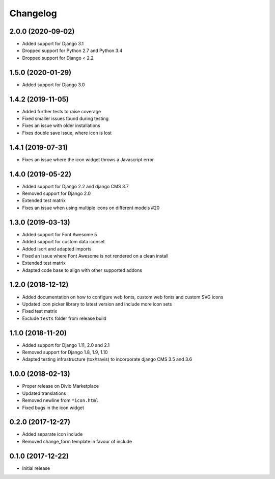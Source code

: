 =========
Changelog
=========


2.0.0 (2020-09-02)
==================

* Added support for Django 3.1
* Dropped support for Python 2.7 and Python 3.4
* Dropped support for Django < 2.2


1.5.0 (2020-01-29)
==================

* Added support for Django 3.0


1.4.2 (2019-11-05)
==================

* Added further tests to raise coverage
* Fixed smaller issues found during testing
* Fixes an issue with older installations
* Fixes double save issue, where icon is lost


1.4.1 (2019-07-31)
==================

* Fixes an issue where the icon widget throws a Javascript error


1.4.0 (2019-05-22)
==================

* Added support for Django 2.2 and django CMS 3.7
* Removed support for Django 2.0
* Extended test matrix
* Fixes an issue when using multiple icons on different models #20


1.3.0 (2019-03-13)
==================

* Added support for Font Awesome 5
* Added support for custom data iconset
* Added isort and adapted imports
* Fixed an issue where Font Awesome is not rendered on a clean install
* Extended test matrix
* Adapted code base to align with other supported addons


1.2.0 (2018-12-12)
==================

* Added documentation on how to configure web fonts, custom web fonts and
  custom SVG icons
* Updated icon picker library to latest version and include more icon sets
* Fixed test matrix
* Exclude ``tests`` folder from release build


1.1.0 (2018-11-20)
==================

* Added support for Django 1.11, 2.0 and 2.1
* Removed support for Django 1.8, 1.9, 1.10
* Adapted testing infrastructure (tox/travis) to incorporate
  django CMS 3.5 and 3.6


1.0.0 (2018-02-13)
==================

* Proper release on Divio Marketplace
* Updated translations
* Removed newline from ``*icon.html``
* Fixed bugs in the icon widget


0.2.0 (2017-12-27)
==================

* Added separate icon include
* Removed change_form template in favour of include


0.1.0 (2017-12-22)
==================

* Initial release
